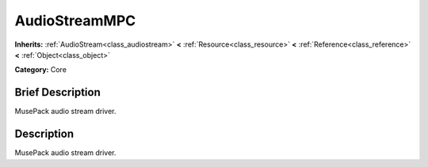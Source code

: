 .. Generated automatically by doc/tools/makerst.py in Godot's source tree.
.. DO NOT EDIT THIS FILE, but the doc/base/classes.xml source instead.

.. _class_AudioStreamMPC:

AudioStreamMPC
==============

**Inherits:** :ref:`AudioStream<class_audiostream>` **<** :ref:`Resource<class_resource>` **<** :ref:`Reference<class_reference>` **<** :ref:`Object<class_object>`

**Category:** Core

Brief Description
-----------------

MusePack audio stream driver.

Description
-----------

MusePack audio stream driver.

